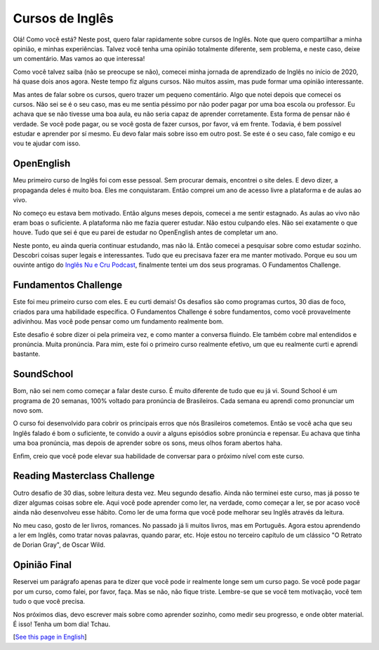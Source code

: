 Cursos de Inglês
================

.. lang: pt

.. tags: ingles

Olá! Como você está? Neste post, quero falar rapidamente sobre cursos de Inglês. Note que quero compartilhar a minha opinião, e minhas experiências. Talvez você tenha uma opinião totalmente diferente, sem problema, e neste caso, deixe um comentário. Mas vamos ao que interessa!

Como você talvez saiba (não se preocupe se não), comecei minha jornada de aprendizado de Inglês no início de 2020, há quase dois anos agora. Neste tempo fiz alguns cursos. Não muitos assim, mas pude formar uma opinião interessante. 

.. read_more

Mas antes de falar sobre os cursos, quero trazer um pequeno comentário. Algo que notei depois que comecei os cursos. Não sei se é o seu caso, mas eu me sentia péssimo por não poder pagar por uma boa escola ou professor. Eu achava que se não tivesse uma boa aula, eu não seria capaz de aprender corretamente. Esta forma de pensar não é verdade. Se você pode pagar, ou se você gosta de fazer cursos, por favor, vá em frente. Todavia, é bem possível estudar e aprender por sí mesmo. Eu devo falar mais sobre isso em outro post. Se este é o seu caso, fale comigo e eu vou te ajudar com isso.

OpenEnglish
-----------

Meu primeiro curso de Inglês foi com esse pessoal. Sem procurar demais, encontrei o site deles. E devo dizer, a propaganda deles é muito boa. Eles me conquistaram. Então comprei um ano de acesso livre a plataforma e de aulas ao vivo.

No começo eu estava bem motivado. Então alguns meses depois, comecei a me sentir estagnado. As aulas ao vivo não eram boas o suficiente. A plataforma não me fazia querer estudar. Não estou culpando eles. Não sei exatamente o que houve. Tudo que sei é que eu parei de estudar no OpenEnglish antes de completar um ano.

Neste ponto, eu ainda queria continuar estudando, mas não lá. Então comecei a pesquisar sobre como estudar sozinho. Descobri coisas super legais e interessantes. Tudo que eu precisava fazer era me manter motivado. Porque eu sou um ouvinte antigo do `Inglês Nu e Cru Podcast`_, finalmente tentei um dos seus programas. O Fundamentos Challenge.

Fundamentos Challenge
---------------------

Este foi meu primeiro curso com eles. E eu curti demais! Os desafios são como programas curtos, 30 dias de foco, criados para uma habilidade específica. O Fundamentos Challenge é sobre fundamentos, como você provavelmente adivinhou. Mas você pode pensar como um fundamento realmente bom. 

Este desafio é sobre dizer oi pela primeira vez, e como manter a conversa fluindo. Ele também cobre mal entendidos e pronúncia. Muita pronúncia. Para mim, este foi o primeiro curso realmente efetivo, um que eu realmente curti e aprendi bastante.

SoundSchool
-----------

Bom, não sei nem como começar a falar deste curso. É muito diferente de tudo que eu já vi. Sound School é um programa de 20 semanas, 100% voltado para pronúncia de Brasileiros. Cada semana eu aprendi como pronunciar um novo som. 

O curso foi desenvolvido para cobrir os principais erros que nós Brasileiros cometemos. Então se você acha que seu Inglês falado é bom o suficiente, te convido a ouvir a alguns episódios sobre pronúncia e repensar. Eu achava que tinha uma boa pronúncia, mas depois de aprender sobre os sons, meus olhos foram abertos haha.

Enfim, creio que você pode elevar sua habilidade de conversar para o próximo nível com este curso. 

Reading Masterclass Challenge
-----------------------------

Outro desafio de 30 dias, sobre leitura desta vez. Meu segundo desafio. Ainda não terminei este curso, mas já posso te dizer algumas coisas sobre ele. Aqui você pode aprender como ler, na verdade, como começar a ler, se por acaso você ainda não desenvolveu esse hábito. Como ler de uma forma que você pode melhorar seu Inglês através da leitura.

No meu caso, gosto de ler livros, romances. No passado já li muitos livros, mas em Português. Agora estou aprendendo a ler em Inglês, como tratar novas palavras, quando parar, etc. Hoje estou no terceiro capítulo de um clássico "O Retrato de Dorian Gray", de Oscar Wild.

Opinião Final
-------------

Reservei um parágrafo apenas para te dizer que você pode ir realmente longe sem um curso pago. Se você pode pagar por um curso, como falei, por favor, faça. Mas se não, não fique triste. Lembre-se que se você tem motivação, você tem tudo o que você precisa.

Nos próximos dias, devo escrever mais sobre como aprender sozinho, como medir seu progresso, e onde obter material. É isso! Tenha um bom dia! Tchau.

[`See this page in English`_]

.. _`See this page in English`: /post/english-courses
.. _`Inglês Nu e Cru Podcast`: https://omny.fm/shows/ingles-nu-e-cru-radio/playlists/podcast
